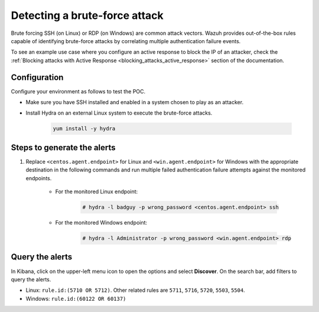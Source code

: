 
.. meta::
  :description: This POC shows how Wazuh provides out-of-the-box rules capable of identifying brute-force attacks by correlating multiple authentication failure events. Learn more in this section.

.. _poc_detect_bruteforce:

Detecting a brute-force attack
==============================

Brute forcing SSH (on Linux) or RDP (on Windows) are common attack vectors. Wazuh provides out-of-the-box rules capable of identifying brute-force attacks by correlating multiple authentication failure events.

To see an example use case where you configure an active response to block the IP of an attacker, check the :ref:`Blocking attacks with Active Response <blocking_attacks_active_response>` section of the documentation.


Configuration
-------------

Configure your environment as follows to test the POC.

- Make sure you have SSH installed and enabled in a system chosen to play as an attacker.

- Install Hydra on an external Linux system to execute the brute-force attacks. 

    .. code-block:: XML

        yum install -y hydra

Steps to generate the alerts
----------------------------

#. Replace ``<centos.agent.endpoint>`` for Linux and ``<win.agent.endpoint>`` for Windows with the appropriate destination in the following commands and run multiple failed authentication failure attempts against the monitored endpoints.

    - For the monitored Linux endpoint:

        .. code-block:: console

            # hydra -l badguy -p wrong_password <centos.agent.endpoint> ssh

    - For the monitored Windows endpoint:
  
        .. code-block:: console

            # hydra -l Administrator -p wrong_password <win.agent.endpoint> rdp


Query the alerts
----------------

In Kibana, click on the upper-left menu icon to open the options and select **Discover**. On the search bar, add filters to query the alerts.

- Linux: ``rule.id:(5710 OR 5712)``. Other related rules are ``5711``, ``5716``, ``5720``, ``5503``, ``5504``.
- Windows: ``rule.id:(60122 OR 60137)``

.. thumbnail:: ../images/poc/Detecting_a_brute_force_attack.png
          :title: Detecting a brute-force attack
          :align: center
          :wrap_image: No

